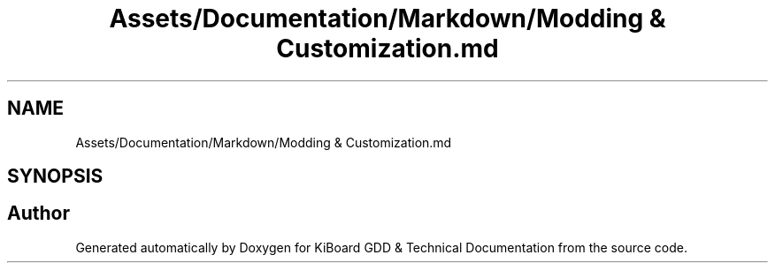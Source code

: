 .TH "Assets/Documentation/Markdown/Modding & Customization.md" 3 "Version 1.0.0" "KiBoard GDD & Technical Documentation" \" -*- nroff -*-
.ad l
.nh
.SH NAME
Assets/Documentation/Markdown/Modding & Customization.md
.SH SYNOPSIS
.br
.PP
.SH "Author"
.PP 
Generated automatically by Doxygen for KiBoard GDD & Technical Documentation from the source code\&.

